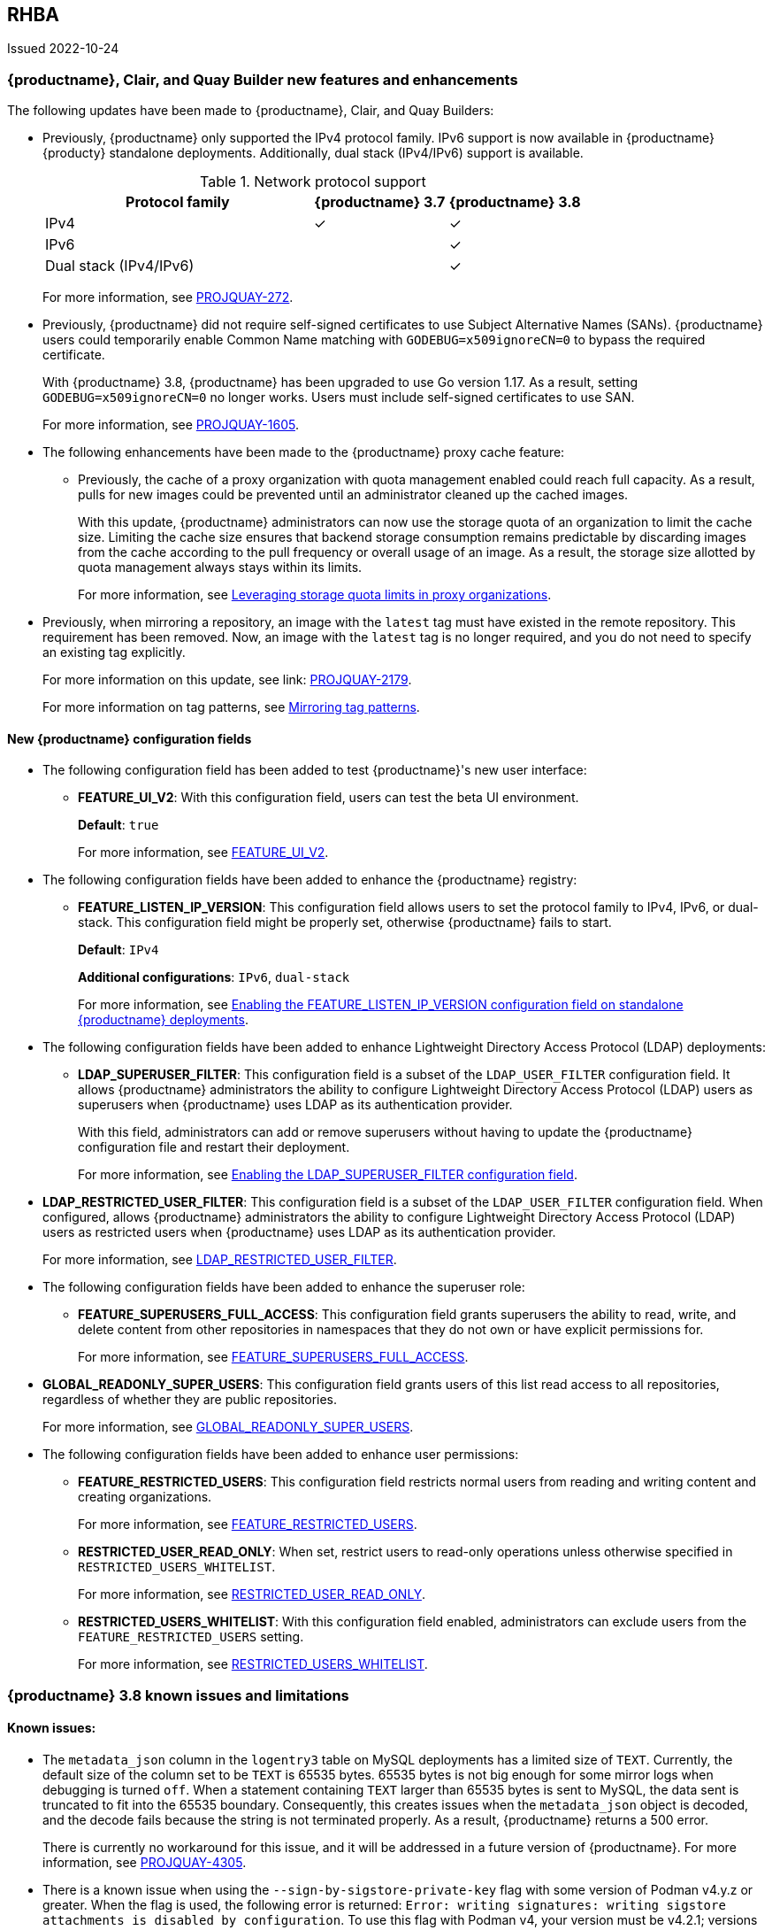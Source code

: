 :_content-type: CONCEPT
[id="rn-3-800"]
== RHBA 

Issued 2022-10-24

[id="new-features-and-enhancements-38"]
=== {productname}, Clair, and Quay Builder new features and enhancements 

The following updates have been made to {productname}, Clair, and Quay Builders: 

* Previously, {productname} only supported the IPv4 protocol family. IPv6 support is now available in {productname} {producty} standalone deployments. Additionally, dual stack (IPv4/IPv6) support is available. 
+
.Network protocol support
[cols="2,1,1",options="header"]
|===============================================================
| Protocol family           | {productname} 3.7   | {productname} 3.8
| IPv4                      | &#10003;            | &#10003;
| IPv6                      |                     | &#10003;
| Dual stack (IPv4/IPv6)    |                     | &#10003;

|===============================================================
+
For more information, see link:https://issues.redhat.com/browse/PROJQUAY-272[PROJQUAY-272]. 

* Previously, {productname} did not require self-signed certificates to use Subject Alternative Names (SANs). {productname} users could temporarily enable Common Name matching with `GODEBUG=x509ignoreCN=0` to bypass the required certificate. 
+
With {productname} 3.8, {productname} has been upgraded to use Go version 1.17. As a result, setting `GODEBUG=x509ignoreCN=0` no longer works. Users must include self-signed certificates to use SAN. 
+
For more information, see link:https://issues.redhat.com/browse/PROJQUAY-1605[PROJQUAY-1605]. 

* The following enhancements have been made to the {productname} proxy cache feature: 

** Previously, the cache of a proxy organization with quota management enabled could reach full capacity. As a result, pulls for new images could be prevented until an administrator cleaned up the cached images. 
+
With this update, {productname} administrators can now use the storage quota of an organization to limit the cache size. Limiting the cache size ensures that backend storage consumption remains predictable by discarding images from the cache according to the pull frequency or overall usage of an image. As a result, the storage size allotted by quota management always stays within its limits. 
+
For more information, see https://access.redhat.com/documentation/en-us/red_hat_quay/3.8/html-single/use_red_hat_quay#proxy-cache-leveraging-storage-quota-limits[Leveraging storage quota limits in proxy organizations].

* Previously, when mirroring a repository, an image with the `latest` tag must have existed in the remote repository. This requirement has been removed. Now, an image with the `latest` tag is no longer required, and you do not need to specify an existing tag explicitly. 
+
For more information on this update, see link: https://issues.redhat.com/browse/PROJQUAY-2179[PROJQUAY-2179]. 
+
For more information on tag patterns, see link:https://access.redhat.com/documentation/en-us/red_hat_quay/3.8/html/manage_red_hat_quay/repo-mirroring-in-red-hat-quay#mirroring-tag-patterns[Mirroring tag patterns]. 


==== New {productname} configuration fields 

* The following configuration field has been added to test {productname}'s new user interface:

** **FEATURE_UI_V2**: With this configuration field, users can test the beta UI environment. 
+
*Default*: `true`
+
For more information, see link:https://access.redhat.com/documentation/en-us/red_hat_quay/3.8/html-single/configure_red_hat_quay/index#reference-miscellaneous-v2-ui[FEATURE_UI_V2].

* The following configuration fields have been added to enhance the {productname} registry: 

** **FEATURE_LISTEN_IP_VERSION**: This configuration field allows users to set the protocol family to IPv4, IPv6, or dual-stack. This configuration field might be properly set, otherwise {productname} fails to start. 
+
*Default*: `IPv4`
+
*Additional configurations*: `IPv6`, `dual-stack`
+
For more information, see link:https://access.redhat.com/documentation/en-us/red_hat_quay/3.8/html-single/configure_red_hat_quay/index#enabling-ipv6-dual-stack[Enabling the FEATURE_LISTEN_IP_VERSION configuration field on standalone {productname} deployments]. 

* The following configuration fields have been added to enhance Lightweight Directory Access Protocol (LDAP) deployments: 

** **LDAP_SUPERUSER_FILTER**: This configuration field is a subset of the `LDAP_USER_FILTER` configuration field. It allows {productname} administrators the ability to configure Lightweight Directory Access Protocol (LDAP) users as superusers when {productname} uses LDAP as its authentication provider.
+
With this field, administrators can add or remove superusers without having to update the {productname} configuration file and restart their deployment. 
+
For more information, see link:https://access.redhat.com/documentation/en-us/red_hat_quay/3.8/html-single/configure_red_hat_quay/index#enabling-ldap-super-users[Enabling the LDAP_SUPERUSER_FILTER configuration field].

* **LDAP_RESTRICTED_USER_FILTER**: This configuration field is a subset of the `LDAP_USER_FILTER` configuration field. When configured, allows {productname} administrators the ability to configure Lightweight Directory Access Protocol (LDAP) users as restricted users when {productname} uses LDAP as its authentication provider.
+
For more information, see link:https://access.redhat.com/documentation/en-us/red_hat_quay/3.8/html-single/configure_red_hat_quay/index#enabling-ldap-restricted-users[LDAP_RESTRICTED_USER_FILTER]. 

* The following configuration fields have been added to enhance the superuser role: 

** **FEATURE_SUPERUSERS_FULL_ACCESS**: This configuration field grants superusers the ability to read, write, and delete content from other repositories in namespaces that they do not own or have explicit permissions for. 
+
For more information, see link:https://access.redhat.com/documentation/en-us/red_hat_quay/3.8/html-single/configure_red_hat_quay/index#enabling-superusers-full-access[FEATURE_SUPERUSERS_FULL_ACCESS].

* **GLOBAL_READONLY_SUPER_USERS**: This configuration field grants users of this list read access to all repositories, regardless of whether they are public repositories. 
+
For more information, see link:https://access.redhat.com/documentation/en-us/red_hat_quay/3.8/html-single/configure_red_hat_quay/index#enabling-global-readonly-super-users[GLOBAL_READONLY_SUPER_USERS]. 

* The following configuration fields have been added to enhance user permissions: 

** **FEATURE_RESTRICTED_USERS**: This configuration field restricts normal users from reading and writing content and creating organizations. 
+
For more information, see link:https://access.redhat.com/documentation/en-us/red_hat_quay/3.8/html-single/configure_red_hat_quay/index#enabling-superusers-full-access[FEATURE_RESTRICTED_USERS].

** **RESTRICTED_USER_READ_ONLY**: When set, restrict users to read-only operations unless otherwise specified in `RESTRICTED_USERS_WHITELIST`. 
+
For more information, see link:https://access.redhat.com/documentation/en-us/red_hat_quay/3.8/html-single/configure_red_hat_quay/index#enabling-restricted-users-read-only[RESTRICTED_USER_READ_ONLY]. 

** **RESTRICTED_USERS_WHITELIST**: With this configuration field enabled, administrators can exclude users from the `FEATURE_RESTRICTED_USERS` setting. 
+
For more information, see link:https://access.redhat.com/documentation/en-us/red_hat_quay/3.8/html-single/configure_red_hat_quay/index#enabling-restricted-users-whitelist[RESTRICTED_USERS_WHITELIST]. 

[id="known-issues-and-limitations-38"]
=== {productname} 3.8 known issues and limitations 

[id="known-issues-38"]
==== Known issues:

* The `metadata_json` column in the `logentry3` table on MySQL deployments has a limited size of `TEXT`. Currently, the default size of the column set to be `TEXT` is 65535 bytes. 65535 bytes is not big enough for some mirror logs when debugging is turned `off`. When a statement containing `TEXT` larger than 65535 bytes is sent to MySQL, the data sent is truncated to fit into the 65535 boundary. Consequently, this creates issues when the `metadata_json` object is decoded, and the decode fails because the string is not terminated properly. As a result, {productname} returns a 500 error.
+
There is currently no workaround for this issue, and it will be addressed in a future version of {productname}. For more information, see link:https://issues.redhat.com/browse/PROJQUAY-4305[PROJQUAY-4305].


* There is a known issue when using the `--sign-by-sigstore-private-key` flag with some version of Podman v4.y.z or greater. When the flag is used, the following error is returned: `Error: writing signatures: writing sigstore attachments is disabled by configuration`. To use this flag with Podman v4, your version must be v4.2.1; versions prior to 4.2.1 return the aforementioned error. There is currently no workaround for this issue, and it will be addressed in a future version of Podman. 


[id="ipv6-limitations-38"]
==== IPv6 limitations: 

* Currently, attempting to configure your {productname} deployment with the common Azure Blob Storage configuration will not work on IPv6 single stack environments. Because the endpoint of Azure Blob Storage does not support IPv6, there is no workaround in place for this issue.
+
For more information, see link:https://issues.redhat.com/browse/PROJQUAY-4433[PROJQUAY-4433]. 

* Currently, attempting to configure your {productname} deployment with Amazon S3 CloudFront will not work on IPv6 single stack environments. Because the endpoint of Amazon S3 CloudFront does not support IPv6, there is no workaround in place for this issue. 
+
For more information, see link:https://issues.redhat.com/browse/PROJQUAY-4470[PROJQUAY-4470]. 

* Currently, OpenShift Data Foundations (ODF) is unsupported when {productname} is deployed on IPv6 single stack environments. As a result, ODF cannot be used in IPv6 environments. This limitation is scheduled to be fixed in a future version of OpenShift Data Foundations. 

* Currently, IPv6 and dual-stack (IPv4 and IPv6) support does not work on {productname} {ocp} deployments. When {productname} 3.8 is deployed on {ocp} with IPv6 and dual-stack support enabled, the Quay Route generated by the {productname} Operator only generates an IPv4 address, and not an IPv6 address. As a result, clients with an IPv6 address cannot access the {productname} application on {ocp}. This limitation is scheduled to be fixed in a future version of {ocp}. 

[id="quay-operator-updates"]
=== {productname} Operator 

The following updates have been made to the {productname} Operator: 

[id="quay-feature-tracker"]
=== {productname} feature tracker

New features have been added to {productname}, some of which are currently in Technology Preview. Technology Preview features are experimental features and are not intended for production use.

Some features available in previous releases have been deprecated or removed. Deprecated functionality is still included in {productname}, but is planned for removal in a future release and is not recommended for new deployments. For the most recent list of deprecated and removed functionality in {productname}, refer to Table 1.1. Additional details for more fine-grained functionality that has been deprecated and removed are listed after the table.

//Remove entries older than the latest three releases. 

.Technology Preview tracker
[cols="4,1,1,1",options="header"]
|===
|Feature | Quay 3.8 | Quay 3.7 |Quay 3.6

| link:https://access.redhat.com/documentation/en-us/red_hat_quay/3.8/html-single/configure_red_hat_quay/index#reference-miscellaneous-v2-ui[FEATURE_UI_V2]
| Technology Preview
| -
| -

| link:https://access.redhat.com/documentation/en-us/red_hat_quay/3.8/html-single/configure_red_hat_quay/index#enabling-ipv6-dual-stack[FEATURE_LISTEN_IP_VERSION]
| General Availability
|-
|-

| link:https://access.redhat.com/documentation/en-us/red_hat_quay/3.8/html-single/manage_red_hat_quay/index#ldap-super-users-enabling[LDAP_SUPERUSER_FILTER]
| General Availability 
|-
|- 

| link:https://access.redhat.com/documentation/en-us/red_hat_quay/3.8/html-single/manage_red_hat_quay/index#ldap-restricted-users-enabling[LDAP_RESTRICTED_USER_FILTER]
| General Availability 
| -
| -

| link:https://access.redhat.com/documentation/en-us/red_hat_quay/3.8/html-single/configure_red_hat_quay/index#enabling-superusers-full-access[FEATURE_SUPERUSERS_FULL_ACCESS]
| General Availability 
|-
|-

| link:https://access.redhat.com/documentation/en-us/red_hat_quay/3.8/html-single/configure_red_hat_quay/index#enabling-global-readonly-super-users[GLOBAL_READONLY_SUPER_USERS]
| General Availability
| -
| -

| link:https://access.redhat.com/documentation/en-us/red_hat_quay/3.8/html-single/configure_red_hat_quay/index#enabling-superusers-full-access[FEATURE_RESTRICTED_USERS]
| General Availability 
|-
|-

| link:https://access.redhat.com/documentation/en-us/red_hat_quay/3.8/html-single/configure_red_hat_quay/index#enabling-restricted-users-read-only[RESTRICTED_USER_READ_ONLY]
| General Availability
| -
| -

| link:https://access.redhat.com/documentation/en-us/red_hat_quay/3.8/html-single/configure_red_hat_quay/index#enabling-restricted-users-whitelist[RESTRICTED_USERS_WHITELIST]
| General Availability 
|-
|-
 

|link:https://access.redhat.com//documentation/en-us/red_hat_quay/3.7/html-single/use_red_hat_quay#red-hat-quay-quota-management-and-enforcement[Quota management and enforcement]
|General Availability
|General Availability
|-


|link:https://access.redhat.com/documentation/en-us/red_hat_quay/3.7/html-single/use_red_hat_quay#red-hat-quay-builders-enhancement[{productname} build enhancements]
|General Availability
|General Availability
|-

|link:https://access.redhat.com/documentation/en-us/red_hat_quay/3.7/html-single/use_red_hat_quay#quay-as-cache-proxy[{productname} as proxy cache for upstream registries]
|General Availability 
|Technology Preview
|-

|link:https://access.redhat.com/documentation/en-us/red_hat_quay/3.7/html-single/deploy_red_hat_quay_on_openshift_with_the_quay_operator/index[Geo-replication - {productname} Operator]
|General Availability
|General Availability
|-


|link:https://access.redhat.com/documentation/en-us/red_hat_quay/3.7/html-single/manage_red_hat_quay#unmanaged_clair_configuration[Advanced Clair configuration]
|General Availability
|General Availability
|-

|Support for Microsoft Azure Government (MAG)
|General Availability
|General Availability
|-

|link:https://access.redhat.com/documentation/en-us/red_hat_quay/3.7/html-single/configure_red_hat_quay/index#config-fields-helm-oci[FEATURE_HELM_OCI_SUPPORT]
|Deprecated
|Deprecated
|Deprecated

|link:https://access.redhat.com/documentation/en-us/red_hat_quay/3.7/html-single/configure_red_hat_quay/index#config-ui-database[MySQL and MariaDB database support]
|Deprecated
|Deprecated
|Deprecated

|link:https://access.redhat.com/documentation/en-us/red_hat_quay/3.7/html-single/use_red_hat_quay/index#oci-intro[Open Container Initiative (OCI) Media types]
|General Availability
|General Availability
|General Availability

|link:https://access.redhat.com/documentation/en-us/red_hat_quay/3.7/html-single/manage_red_hat_quay#clair_crda_configuration[Java scanning with Clair]
|Technology Preview
|Technology Preview
|Technology Preview
|===
